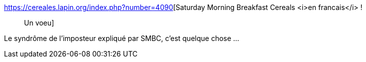 :jbake-type: post
:jbake-status: published
:jbake-title: Saturday Morning Breakfast Cereals <i>en francais</i> ! :: Un voeu
:jbake-tags: psychologie,humour,_mois_janv.,_année_2018
:jbake-date: 2018-01-11
:jbake-depth: ../
:jbake-uri: shaarli/1515680697000.adoc
:jbake-source: https://nicolas-delsaux.hd.free.fr/Shaarli?searchterm=https%3A%2F%2Fcereales.lapin.org%2Findex.php%3Fnumber%3D4090&searchtags=psychologie+humour+_mois_janv.+_ann%C3%A9e_2018
:jbake-style: shaarli

https://cereales.lapin.org/index.php?number=4090[Saturday Morning Breakfast Cereals <i>en francais</i> ! :: Un voeu]

Le syndrôme de l'imposteur expliqué par SMBC, c'est quelque chose ...
